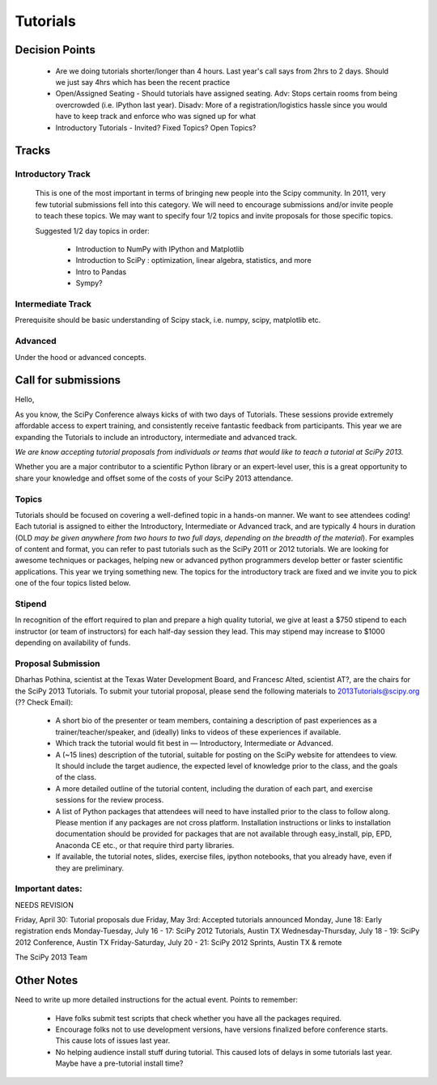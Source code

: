==========
Tutorials
==========

Decision Points
===============

  * Are we doing tutorials shorter/longer than 4 hours. Last year's call says from 2hrs to 2 days. Should we just say 4hrs which has been the recent practice
  * Open/Assigned Seating - Should tutorials have assigned seating. Adv: Stops certain rooms from being overcrowded (i.e. IPython last year). Disadv: More of a registration/logistics hassle since you would have to keep track and enforce who was signed up for what
  * Introductory Tutorials - Invited? Fixed Topics? Open Topics?
 

Tracks
======

Introductory Track 
------------------

 This is one of the most important in terms of bringing new people into the Scipy community. In 2011, very few tutorial submissions fell into this category. We will need to encourage submissions and/or invite people to teach these topics. We may want to specify four 1/2 topics and invite proposals for those specific topics. 

 Suggested 1/2 day topics in order:

   * Introduction to NumPy with IPython and Matplotlib
   * Introduction to SciPy : optimization, linear algebra, statistics, and more
   * Intro to Pandas
   * Sympy?

Intermediate Track
------------------

Prerequisite should be basic understanding of Scipy stack, i.e. numpy, scipy, matplotlib etc. 

Advanced
--------

Under the hood or advanced concepts. 


Call for submissions
====================

Hello,

As you know, the SciPy Conference always kicks of with two days of Tutorials. These sessions provide extremely affordable access to expert training, and consistently receive fantastic feedback from participants. This year we are expanding the Tutorials to include an introductory, intermediate and advanced track.

*We are know accepting tutorial proposals from individuals or teams that would like to teach a tutorial at SciPy 2013.*

Whether you are a major contributor to a scientific Python library or an expert-level user, this is a great opportunity to share your knowledge and offset some of the costs of your SciPy 2013 attendance.

Topics
------

Tutorials should be focused on covering a well-defined topic in a hands-on manner. We want to see attendees coding! Each tutorial is assigned to either the Introductory, Intermediate or Advanced track, and are typically 4 hours in duration (OLD *may be given anywhere from two hours to two full days, depending on the breadth of the material*). For examples of content and format, you can refer to past tutorials such as the SciPy 2011 or 2012 tutorials. We are looking for awesome techniques or packages, helping new or advanced python programmers develop better or faster scientific applications. This year we trying something new. The topics for the introductory track are fixed and we invite you to pick one of the four topics listed below.

Stipend
-------

In recognition of the effort required to plan and prepare a high quality tutorial, we give at least a $750 stipend to each instructor (or team of instructors) for each half-day session they lead. This may stipend may increase to $1000 depending on availability of funds.

Proposal Submission
-------------------

Dharhas Pothina, scientist at the Texas Water Development Board, and Francesc Alted, scientist AT?, are the chairs for the SciPy 2013 Tutorials. To submit your tutorial proposal, please send the following materials to 2013Tutorials@scipy.org (?? Check Email):

  * A short bio of the presenter or team members, containing a description of past experiences as a trainer/teacher/speaker, and (ideally) links to videos of these experiences if available.
  * Which track the tutorial would fit best in — Introductory, Intermediate or Advanced.
  * A (~15 lines) description of the tutorial, suitable for posting on the SciPy website for attendees to view. It should include the target audience, the expected level of knowledge prior to the class, and the goals of the class. 
  * A more detailed outline of the tutorial content, including the duration of each part, and exercise sessions for the review process.
  * A list of Python packages that attendees will need to have installed prior to the class to follow along. Please mention if any packages are not cross platform. Installation instructions or links to installation documentation should be provided for packages that are not available through easy_install, pip, EPD, Anaconda CE etc., or that require third party libraries. 
  * If available, the tutorial notes, slides, exercise files, ipython notebooks, that you already have, even if they are preliminary.
	
Important dates:
----------------

NEEDS REVISION 

Friday, April 30: Tutorial proposals due 
Friday, May 3rd: Accepted tutorials announced
Monday, June 18: Early registration ends
Monday-Tuesday, July 16 - 17: SciPy 2012 Tutorials, Austin TX
Wednesday-Thursday, July 18 - 19: SciPy 2012 Conference, Austin TX
Friday-Saturday, July 20 - 21: SciPy 2012 Sprints, Austin TX & remote

The SciPy 2013 Team

Other Notes
===========

Need to write up more detailed instructions for the actual event. Points to remember:

  * Have folks submit test scripts that check whether you have all the packages required.
  * Encourage folks not to use development versions, have versions finalized before conference starts. This cause lots of issues last year.
  * No helping audience install stuff during tutorial. This caused lots of delays in some tutorials last year. Maybe have a pre-tutorial install time?




